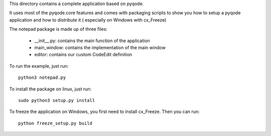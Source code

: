 This directory contains a complete application based on pyqode.

It uses most of the pyqode.core features and comes with packaging scripts to
show you how to setup a pyqode application and how to distribute it (
especially on Windows with cx_Freeze)

The notepad package is made up of three files:

    - __init__.py: contains the main function of the application
    - main_window: contains the implementation of the main window
    - editor: contains our custom CodeEdit definition

To run the example, just run::

    python3 notepad.py


To install the package on linux, just run::

    sudo python3 setup.py install

To freeze the application on Windows, you first need to install cx_Freeze. Then
you can run::

    python freeze_setup.py build

